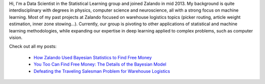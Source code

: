 .. title: Urs Bergmann
.. slug: urs-bergmann
.. date: 2014/03/25 16:58:00
.. tags:
.. link:
.. description:
.. author_title: Data Scientist
.. type: text

Hi, I'm a Data Scientist in the Statistical Learning group and joined Zalando in mid 2013. My 
background is quite interdisciplinary with degrees in physics, computer science and neuroscience, 
all with a strong focus on machine learning. Most of my past projects at Zalando focused on warehouse
logistics topics (picker routing, article weight estimation, inner zone stowing...). Currently, our 
group is pivoting to other applications of statistical and machine learning methodologies, while expanding 
our expertise in deep learning applied to complex problems, such as computer vision.

Check out all my posts:

 * `How Zalando Used Bayesian Statistics to Find Free Money <../posts/how-zalando-used-bayesian-statistics-to-find-free-money.html>`_
 
 * `You Too Can Find Free Money: The Details of the Bayesian Model <../posts/you-too-can-find-free-money-the-details-of-the-bayesian-model.html>`_

 * `Defeating the Traveling Salesman Problem for Warehouse Logistics <../posts/defeating-the-travelling-salesman-problem-for-warehouse-logistics.html>`_

.. raw:: html
  
  <a href="https://www.linkedin.com/in/ursbergmann/en">
   <img src="https://static.licdn.com/scds/common/u/img/webpromo/btn_profile_greytxt_80x15.png" width="80" height="15" border="0" alt="View urs bergmann's profile on LinkedIn">
  </a>
